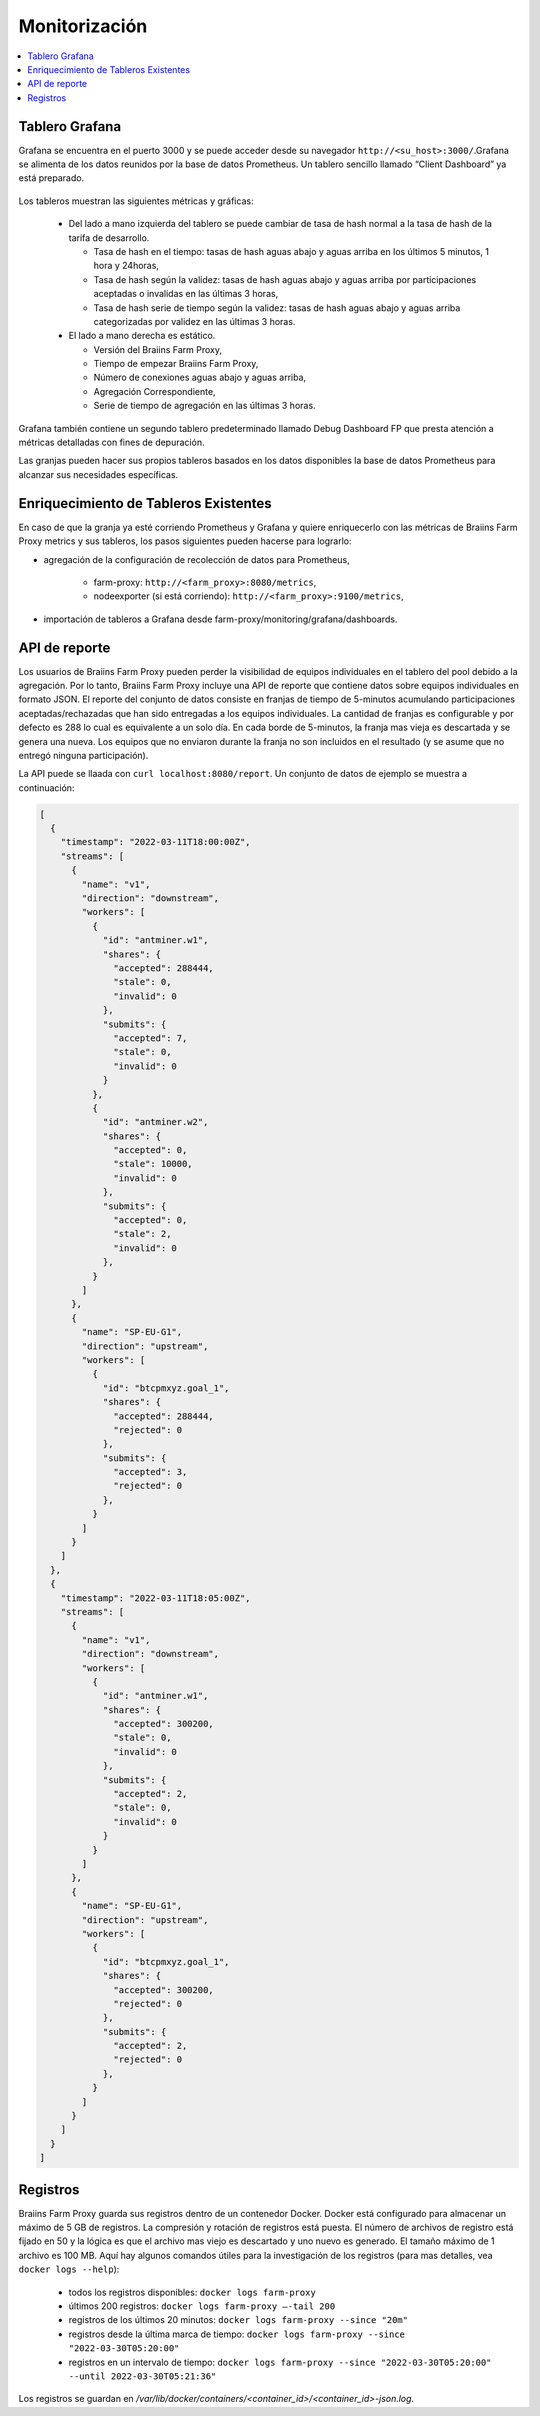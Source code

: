 
.. raw:: html

    <script>
      window.fwSettings={
      'widget_id':77000003511
      };
      !function(){if("function"!=typeof window.FreshworksWidget){var n=function(){n.q.push(arguments)};n.q=[],window.FreshworksWidget=n}}()
    </script>
    <script type='text/javascript' src='https://euc-widget.freshworks.com/widgets/77000003511.js' async defer></script>

##############
Monitorización
##############

.. contents::
  :local:
  :depth: 2

***************
Tablero Grafana
***************

Grafana se encuentra en el puerto 3000 y se puede acceder desde su navegador ``http://<su_host>:3000/``.Grafana se alimenta de los datos reunidos por la base de datos Prometheus. Un tablero sencillo llamado “Client Dashboard” ya está preparado.

  .. |pic6| image:: ../_static/dashboard.png
      :width: 100%
      :alt: Dashboard

  |pic6|

Los tableros muestran las siguientes métricas y gráficas:

 * Del lado a mano izquierda del tablero se puede cambiar de tasa de hash normal a la tasa de hash de la tarifa de desarrollo.

   * Tasa de hash en el tiempo: tasas de hash aguas abajo y aguas arriba en los últimos 5 minutos, 1 hora y 24horas,
   * Tasa de hash según la validez: tasas de hash aguas abajo y aguas arriba por participaciones aceptadas o invalidas en las últimas 3 horas,
   * Tasa de hash serie de tiempo según la validez: tasas de hash aguas abajo y aguas arriba categorizadas por validez en las últimas 3 horas.

 * El lado a mano derecha es estático.

   * Versión del Braiins Farm Proxy,
   * Tiempo de empezar Braiins Farm Proxy,
   * Número de conexiones aguas abajo y aguas arriba,
   * Agregación Correspondiente,
   * Serie de tiempo de agregación en las últimas 3 horas.

Grafana también contiene un segundo tablero predeterminado llamado Debug Dashboard FP que presta atención a métricas detalladas con fines de depuración.

Las granjas pueden hacer sus propios tableros basados en los datos disponibles la base de datos Prometheus para alcanzar sus necesidades específicas.

**************************************
Enriquecimiento de Tableros Existentes
**************************************

En caso de que la granja ya esté corriendo Prometheus y Grafana y quiere enriquecerlo con las métricas de Braiins Farm Proxy metrics y sus tableros, los pasos siguientes pueden hacerse para lograrlo:

* agregación de la configuración de recolección de datos para Prometheus,

   * farm-proxy: ``http://<farm_proxy>:8080/metrics``,
   * nodeexporter (si está corriendo): ``http://<farm_proxy>:9100/metrics``,
* importación de tableros a Grafana desde farm-proxy/monitoring/grafana/dashboards.

**************
API de reporte
**************

Los usuarios de Braiins Farm Proxy pueden perder la visibilidad de equipos individuales en el tablero del pool debido a la agregación. Por lo tanto, Braiins Farm Proxy incluye una API de reporte que contiene datos sobre equipos individuales en formato JSON. El reporte del conjunto de datos consiste en franjas de tiempo de 5-minutos acumulando participaciones aceptadas/rechazadas que han sido entregadas a los equipos individuales. La cantidad de franjas es configurable y por defecto es 288 lo cual es equivalente a un solo día. En cada borde de 5-minutos, la franja mas vieja es descartada y se genera una nueva. Los equipos que no enviaron durante la franja no son incluidos en el resultado (y se asume que no entregó ninguna participación).

La API puede se llaada con ``curl localhost:8080/report``. Un conjunto de datos de ejemplo se muestra a continuación:

.. code-block:: json

      [
        {
          "timestamp": "2022-03-11T18:00:00Z",
          "streams": [
            {
              "name": "v1",
              "direction": "downstream",
              "workers": [
                {
                  "id": "antminer.w1",
                  "shares": {
                    "accepted": 288444,
                    "stale": 0,
                    "invalid": 0
                  },
                  "submits": {
                    "accepted": 7,
                    "stale": 0,
                    "invalid": 0
                  }
                },
                {
                  "id": "antminer.w2",
                  "shares": {
                    "accepted": 0,
                    "stale": 10000,
                    "invalid": 0
                  },
                  "submits": {
                    "accepted": 0,
                    "stale": 2,
                    "invalid": 0
                  },
                }
              ]
            },
            {
              "name": "SP-EU-G1",
              "direction": "upstream",
              "workers": [
                {
                  "id": "btcpmxyz.goal_1",
                  "shares": {
                    "accepted": 288444,
                    "rejected": 0
                  },
                  "submits": {
                    "accepted": 3,
                    "rejected": 0
                  },
                }
              ]
            }
          ]
        },
        {
          "timestamp": "2022-03-11T18:05:00Z",
          "streams": [
            {
              "name": "v1",
              "direction": "downstream",
              "workers": [
                {
                  "id": "antminer.w1",
                  "shares": {
                    "accepted": 300200,
                    "stale": 0,
                    "invalid": 0
                  },
                  "submits": {
                    "accepted": 2,
                    "stale": 0,
                    "invalid": 0
                  }
                }
              ]
            },
            {
              "name": "SP-EU-G1",
              "direction": "upstream",
              "workers": [
                {
                  "id": "btcpmxyz.goal_1",
                  "shares": {
                    "accepted": 300200,
                    "rejected": 0
                  },
                  "submits": {
                    "accepted": 2,
                    "rejected": 0
                  },
                }
              ]
            }
          ]
        }
      ]

*********
Registros
*********

Braiins Farm Proxy guarda sus registros dentro de un contenedor Docker. Docker está configurado para almacenar un máximo de 5 GB de registros. La compresión y rotación de registros está puesta. El número de archivos de registro está fijado en 50 y la lógica es que el archivo mas viejo es descartado y uno nuevo es generado. El tamaño máximo de 1 archivo es 100 MB. Aquí hay algunos comandos útiles para la investigación de los registros (para mas detalles, vea ``docker logs --help``):

 * todos los registros disponibles: ``docker logs farm-proxy``
 * últimos 200 registros: ``docker logs farm-proxy –-tail 200``
 * registros de los últimos 20 minutos: ``docker logs farm-proxy --since "20m"``
 * registros desde la última marca de tiempo: ``docker logs farm-proxy --since "2022-03-30T05:20:00"``
 * registros en un intervalo de tiempo: ``docker logs farm-proxy --since "2022-03-30T05:20:00" --until 2022-03-30T05:21:36"``

Los registros se guardan en */var/lib/docker/containers/<container_id>/<container_id>-json.log*.

